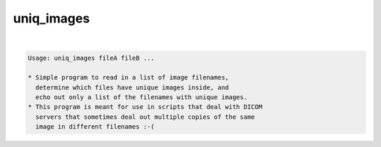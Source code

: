 ***********
uniq_images
***********

.. _uniq_images:

.. contents:: 
    :depth: 4 

| 

.. code-block:: none

    Usage: uniq_images fileA fileB ...
    
    * Simple program to read in a list of image filenames,
      determine which files have unique images inside, and
      echo out only a list of the filenames with unique images.
    * This program is meant for use in scripts that deal with DICOM
      servers that sometimes deal out multiple copies of the same
      image in different filenames :-(
